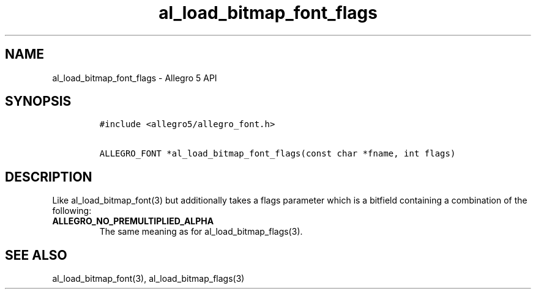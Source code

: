 .\" Automatically generated by Pandoc 1.19.2.4
.\"
.TH "al_load_bitmap_font_flags" "3" "" "Allegro reference manual" ""
.hy
.SH NAME
.PP
al_load_bitmap_font_flags \- Allegro 5 API
.SH SYNOPSIS
.IP
.nf
\f[C]
#include\ <allegro5/allegro_font.h>

ALLEGRO_FONT\ *al_load_bitmap_font_flags(const\ char\ *fname,\ int\ flags)
\f[]
.fi
.SH DESCRIPTION
.PP
Like al_load_bitmap_font(3) but additionally takes a flags parameter
which is a bitfield containing a combination of the following:
.TP
.B ALLEGRO_NO_PREMULTIPLIED_ALPHA
The same meaning as for al_load_bitmap_flags(3).
.RS
.RE
.SH SEE ALSO
.PP
al_load_bitmap_font(3), al_load_bitmap_flags(3)
